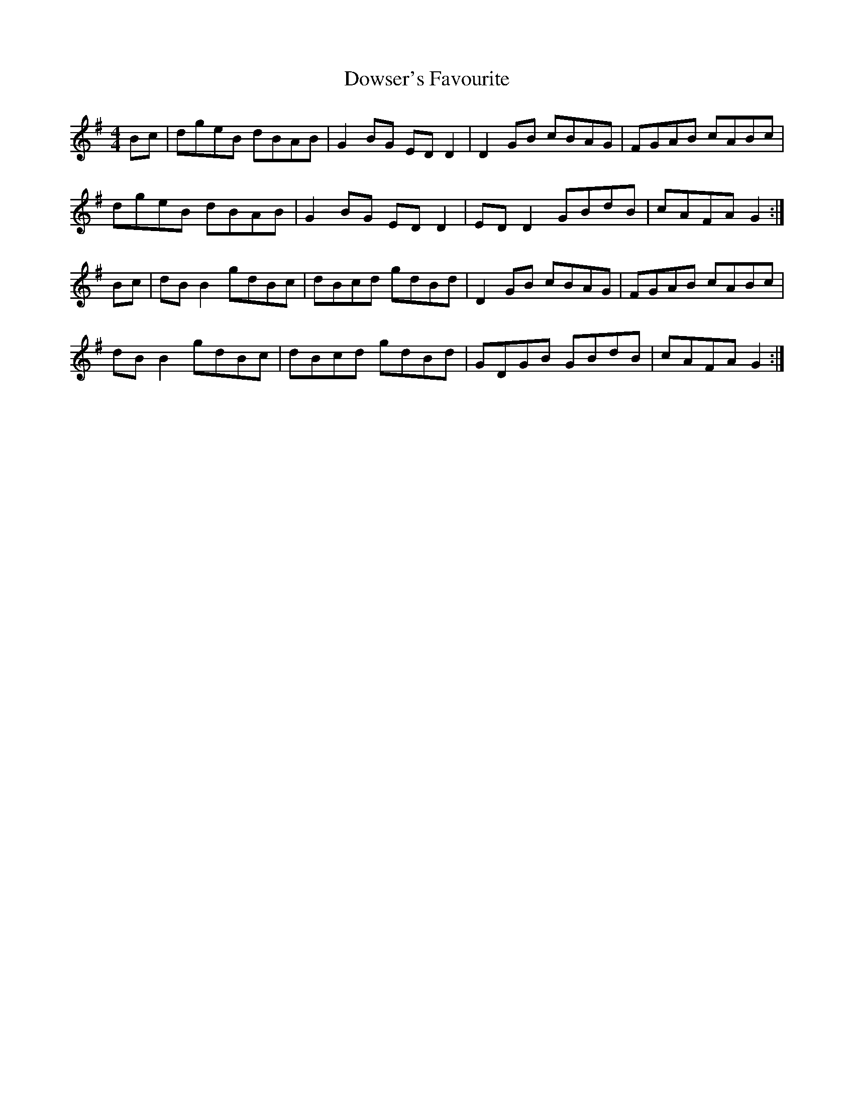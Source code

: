 X: 10714
T: Dowser's Favourite
R: reel
M: 4/4
K: Gmajor
Bc|dgeB dBAB|G2BG ED D2|D2GB cBAG|FGAB cABc|
dgeB dBAB|G2BG ED D2|ED D2 GBdB|cAFA G2:|
Bc|dB B2 gdBc|dBcd gdBd|D2GB cBAG|FGAB cABc|
dB B2 gdBc|dBcd gdBd|GDGB GBdB|cAFA G2:|

